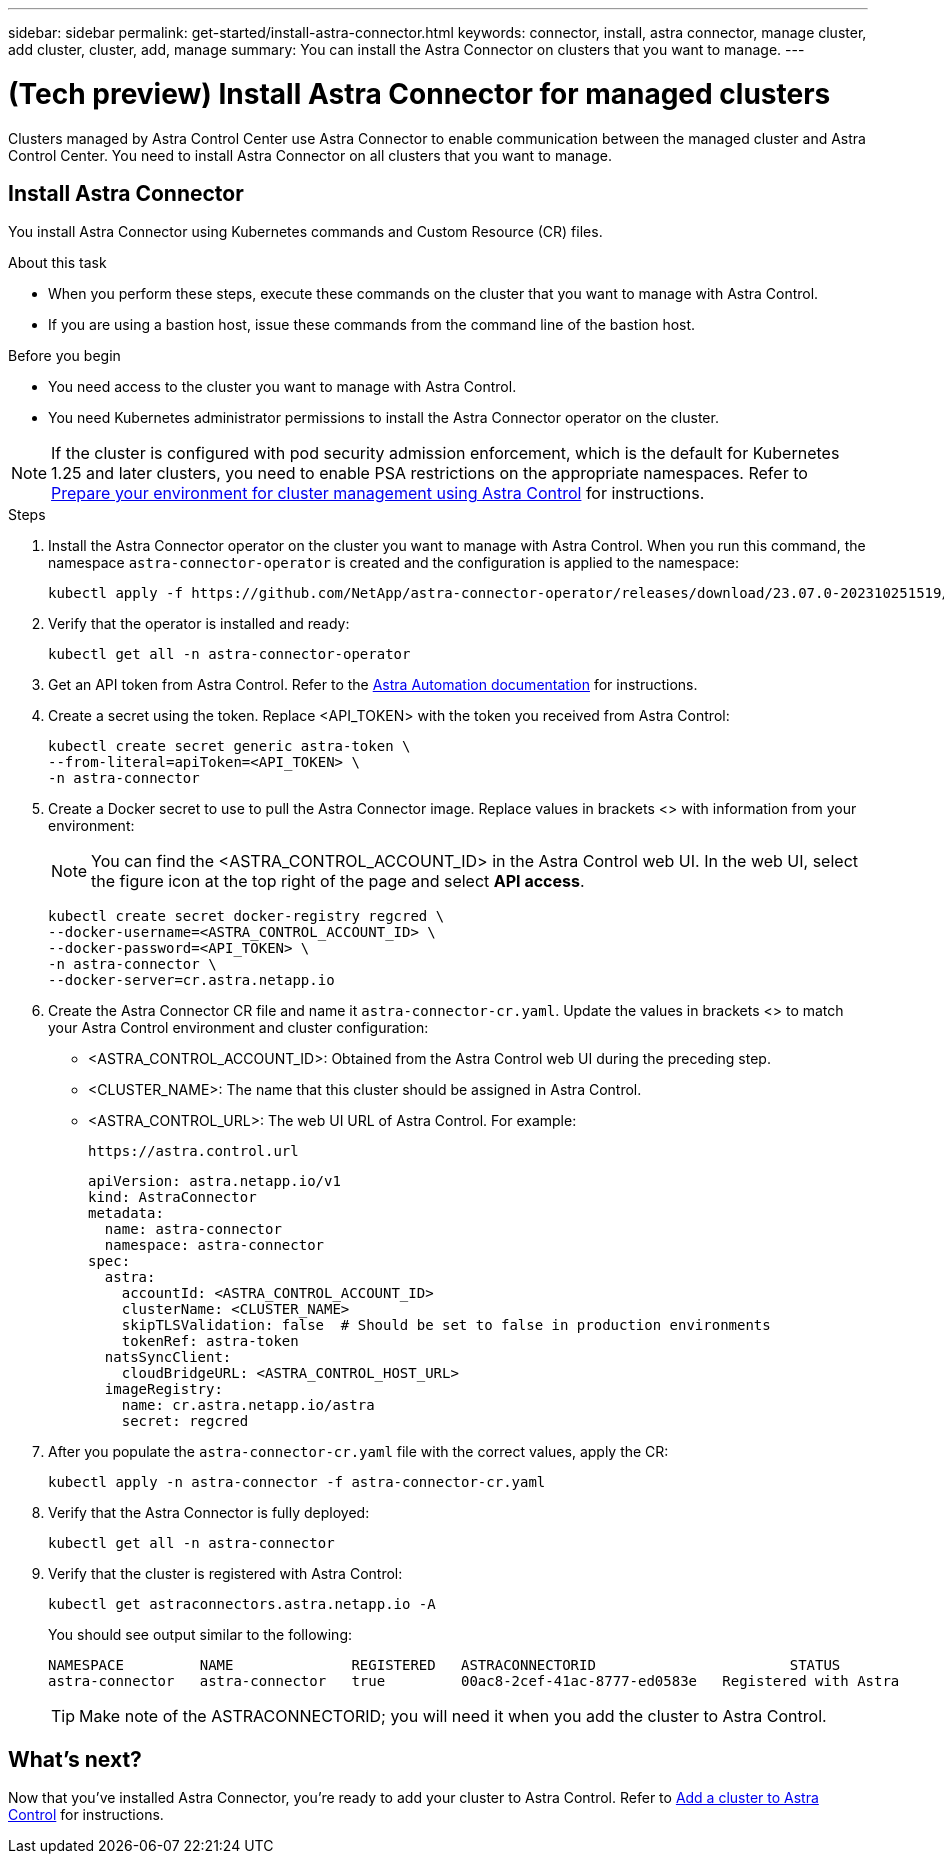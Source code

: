 ---
sidebar: sidebar
permalink: get-started/install-astra-connector.html
keywords: connector, install, astra connector, manage cluster, add cluster, cluster, add, manage
summary: You can install the Astra Connector on clusters that you want to manage.
---

= (Tech preview) Install Astra Connector for managed clusters
:hardbreaks:
:icons: font
:imagesdir: ../media/get-started/

[.lead]
Clusters managed by Astra Control Center use Astra Connector to enable communication between the managed cluster and Astra Control Center. You need to install Astra Connector on all clusters that you want to manage.

////
Astra Connector supports the following types of private clusters:

* Amazon Elastic Kubernetes Service (EKS)
* Azure Kubernetes Service (AKS)
* Google Kubernetes Engine (GKE)
* Red Hat OpenShift Service on AWS (ROSA)
* ROSA with AWS PrivateLink
* Red Hat OpenShift Container Platform on-premise

////
//The Astra Connector is required to be installed on private clusters that you want to manage. The version of the Astra Connector that you need to install depends on the type of cluster. Install Astra Connector version 23.10 on private Red Hat OpenShift Service on AWS (ROSA) clusters, and Astra Connector version 23.07 on other types of private clusters and self-managed clusters.

//To add private ROSA clusters, you need to install version 23.10 of the Astra Connector on the cluster. For all other private clusters, including self-managed clusters, install Astra Connector version 23.07.  

//You need to install the older version of the Astra Connector on your private cluster if the cluster is not a ROSA cluster, or is a self-managed cluster. (For ROSA clusters, <<Install the Astra Connector for private ROSA clusters,install the latest version of the Astra Connector>>). 

== Install Astra Connector
You install Astra Connector using Kubernetes commands and Custom Resource (CR) files.

.About this task

* When you perform these steps, execute these commands on the cluster that you want to manage with Astra Control.
* If you are using a bastion host, issue these commands from the command line of the bastion host. 
//* *ROSA clusters only*: After you install Astra Connector on your ROSA cluster, the cluster is automatically added to Astra Control Service.

.Before you begin

* You need access to the cluster you want to manage with Astra Control.
* You need Kubernetes administrator permissions to install the Astra Connector operator on the cluster.

NOTE: If the cluster is configured with pod security admission enforcement, which is the default for Kubernetes 1.25 and later clusters, you need to enable PSA restrictions on the appropriate namespaces. Refer to link:prep-for-cluster-management.html[Prepare your environment for cluster management using Astra Control] for instructions.

.Steps

. Install the Astra Connector operator on the cluster you want to manage with Astra Control. When you run this command, the namespace `astra-connector-operator` is created and the configuration is applied to the namespace:
+
[source,console]
----
kubectl apply -f https://github.com/NetApp/astra-connector-operator/releases/download/23.07.0-202310251519/astraconnector_operator.yaml
----

. Verify that the operator is installed and ready:
+
[source,console]
----
kubectl get all -n astra-connector-operator
----

. Get an API token from Astra Control. Refer to the https://docs.netapp.com/us-en/astra-automation/get-started/get_api_token.html[Astra Automation documentation^] for instructions.

. Create a secret using the token. Replace <API_TOKEN> with the token you received from Astra Control:
+
[source,console]
----
kubectl create secret generic astra-token \
--from-literal=apiToken=<API_TOKEN> \
-n astra-connector
----

. Create a Docker secret to use to pull the Astra Connector image. Replace values in brackets <> with information from your environment:
+
NOTE: You can find the <ASTRA_CONTROL_ACCOUNT_ID> in the Astra Control web UI. In the web UI, select the figure icon at the top right of the page and select *API access*.

+
[source,console]
----
kubectl create secret docker-registry regcred \
--docker-username=<ASTRA_CONTROL_ACCOUNT_ID> \
--docker-password=<API_TOKEN> \
-n astra-connector \
--docker-server=cr.astra.netapp.io
----

. Create the Astra Connector CR file and name it `astra-connector-cr.yaml`. Update the values in brackets <> to match your Astra Control environment and cluster configuration:
+
* <ASTRA_CONTROL_ACCOUNT_ID>: Obtained from the Astra Control web UI during the preceding step.
* <CLUSTER_NAME>: The name that this cluster should be assigned in Astra Control.
* <ASTRA_CONTROL_URL>: The web UI URL of Astra Control. For example:
+
----
https://astra.control.url
----
+
[source,yaml]
----
apiVersion: astra.netapp.io/v1
kind: AstraConnector
metadata:
  name: astra-connector
  namespace: astra-connector
spec:
  astra:
    accountId: <ASTRA_CONTROL_ACCOUNT_ID>
    clusterName: <CLUSTER_NAME>
    skipTLSValidation: false  # Should be set to false in production environments
    tokenRef: astra-token
  natsSyncClient:
    cloudBridgeURL: <ASTRA_CONTROL_HOST_URL>
  imageRegistry:
    name: cr.astra.netapp.io/astra
    secret: regcred
----

. After you populate the `astra-connector-cr.yaml` file with the correct values, apply the CR:
+
[source,console]
----
kubectl apply -n astra-connector -f astra-connector-cr.yaml
----

. Verify that the Astra Connector is fully deployed:
+
[source,console]
----
kubectl get all -n astra-connector
----

. Verify that the cluster is registered with Astra Control:
+
[source,console]
----
kubectl get astraconnectors.astra.netapp.io -A
----
+
You should see output similar to the following:
+
----
NAMESPACE         NAME              REGISTERED   ASTRACONNECTORID                       STATUS
astra-connector   astra-connector   true         00ac8-2cef-41ac-8777-ed0583e   Registered with Astra
----
+
TIP: Make note of the ASTRACONNECTORID; you will need it when you add the cluster to Astra Control.

////

.Steps

. Apply the Astra Connector operator. When you run this command, the correct namespace for the Astra Connector is created and the configuration is applied to the namespace:
+
[source,console]
----
kubectl apply -f https://github.com/NetApp/astra-connector-operator/release-23.07/download/astraconnector_operator.yaml
----
. Verify that the operator is installed and ready:
+
[source,console]
----
kubectl get all -n astra-connector-operator
----

. Create a namespace for the private cluster components.
+
[source,console]
----
kubectl create ns astra-connector
----

. Generate an Astra Control API token using the instructions in the https://docs.netapp.com/us-en/astra-automation/get-started/get_api_token.html[Astra Automation documentation^].

. Modify the example configuration file in the config/samples directory of the Astra Connector operator repository to include values specific to your environment for the following keys:
+
* `spec.natssync-client.cloud-bridge-url`
* `spec.astra.token`
* `spec.astra.clusterName`
* `spec.astra.accountId`
+
NOTE: `spec.astra.clusterName` is only needed if you are importing a private AKS cluster and not providing the kubeconfig file to Astra Control Service. Remove this line if this is not the case.

* `spec.astra.accountId`
+
For example:
+
[source,yaml]
----

----

. Apply the Astra Connector Custom Resource Definition (CRD).
+
[source,console]
----
kubectl apply -f config/samples/astraconnector_v1.yaml -n astra-connector
----

. Check the status of the Astra Connector.
+
[source,console]
----
kubectl get astraconnector astra-connector -n astra-connector
----
+
You should see output similar to the following:
+
[source,console]
----
NAME              REGISTERED   ASTRACONNECTORID
astra-connector   true         22b839aa-8b85-445a-85dd-0b1f53b5ea19
----

////


////
. (Astra Connector 23.10 only) Create a Docker secret to use to pull the Astra Connector image. Replace values in brackets <> with information from your environment:
+
[source,console]
----
kubectl create secret docker-registry regcred \
--docker-username=<ASTRA_ACCOUNT_ID> \
--docker-password=<API_TOKEN> \
-n astra-connector \
--docker-server=cr.astra.netapp.io
----

. Create the correct Astra Connector CR file for the version of the Astra Connector you downloaded and name it `astra-connector-cr.yaml`. Update the values in brackets <> to match your Astra Control environment and cluster configuration:
+
[role="tabbed-block"]
====
.23.10 (Private ROSA clusters)
--
[source,yaml]
----
apiVersion: astra.netapp.io/v1
kind: AstraConnector
metadata:
  name: astra-connector
  namespace: astra-connector
spec:
  astra:
    accountId: <ASTRA_ACCOUNT_ID>
    clusterName: <CLUSTER_NAME>
    skipTLSValidation: true
    tokenRef: astra-token
  natsSyncClient:
    cloudBridgeURL: <ASTRA_CONTROL_HOST_URL>
    hostAliasIP: <ASTRA_HOST_ALIAS_IP_ADDRESS>
  imageRegistry:
    name: cr.astra.netapp.io/astra
    secret: regcred
----
--
.23.07 (All other private clusters)
--
[source,yaml]
----
apiVersion: netapp.astraconnector.com/v1
kind: AstraConnector
metadata:
  name: astra-connector
  namespace: astra-connector
spec:
  natssync-client:
    image: natssync-client:2.0
    cloud-bridge-url: <ASTRA_CONTROL_SERVICE_URL>
  nats:
    image: nats:2.6.1-alpine3.14
  httpproxy-client:
    image: httpproxylet:2.0
  echo-client:
    image: echo-proxylet:2.0
  imageRegistry:
    name: theotw
    secret: otw-secret
  astra:
    token: <ASTRA_CONTROL_SERVICE_API_TOKEN>
    clusterName: <PRIVATE_AKS_CLUSTER_NAME>
    accountId: <ASTRA_CONTROL_ACCOUNT_ID>
    acceptEULA: yes
----
--
====

////

== What's next?

Now that you've installed Astra Connector, you're ready to add your cluster to Astra Control. Refer to link:add-cluster.html[Add a cluster to Astra Control^] for instructions.



